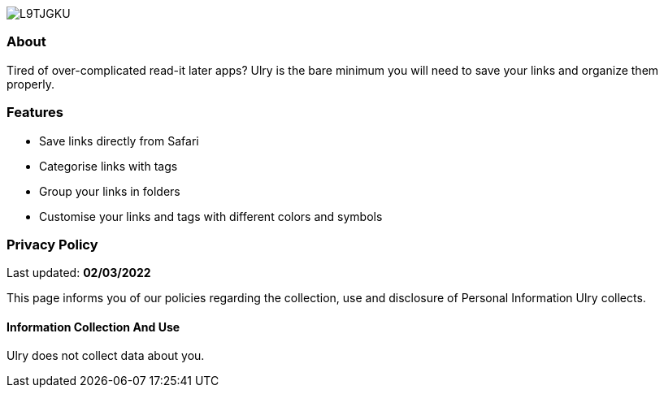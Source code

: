 :layout: default
:exclude: true

image:https://i.imgur.com/L9TJGKU.png[align="center"]

=== About
Tired of over-complicated read-it later apps? Ulry is the bare minimum you will need to 
save your links and organize them properly.

=== Features
- Save links directly from Safari
- Categorise links with tags
- Group your links in folders
- Customise your links and tags with different colors and symbols

=== Privacy Policy
Last updated: *02/03/2022*

This page informs you of our policies regarding the collection, use and disclosure of Personal Information Ulry collects.

==== Information Collection And Use

Ulry does not collect data about you.
